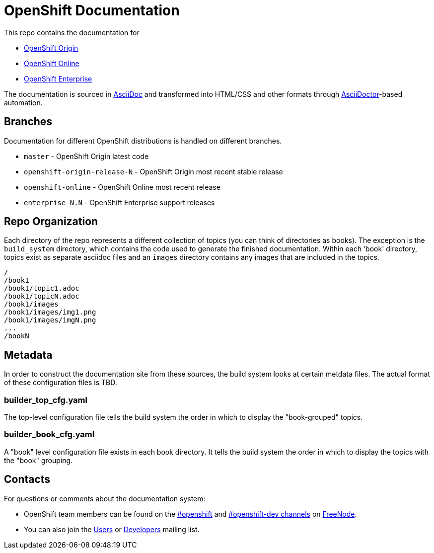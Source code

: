 = OpenShift Documentation

This repo contains the documentation for

* http://origin.openshift.com/[OpenShift Origin]
* http://openshift.com/[OpenShift Online]
* http://www.redhat.com/products/cloud-computing/openshift-enterprise/[OpenShift Enterprise]

The documentation is sourced in http://www.methods.co.nz/asciidoc/[AsciiDoc] and transformed into HTML/CSS and other formats through http://asciidoctor.org/[AsciiDoctor]-based automation.

== Branches

Documentation for different OpenShift distributions is handled on different branches.

* `master` - OpenShift Origin latest code
* `openshift-origin-release-N` - OpenShift Origin most recent stable release
* `openshift-online` - OpenShift Online most recent release
* `enterprise-N.N` - OpenShift Enterprise support releases

== Repo Organization

Each directory of the repo represents a different collection of topics (you can think of directories as books). The exception is the `build_system` directory, which contains the code used to generate the finished documentation. Within each 'book' directory, topics exist as separate asciidoc files and an `images` directory contains any images that are included in the topics.

----
/
/book1
/book1/topic1.adoc
/book1/topicN.adoc
/book1/images
/book1/images/img1.png
/book1/images/imgN.png
...
/bookN
----

== Metadata

In order to construct the documentation site from these sources, the build system looks at certain metdata files. The actual format of these configuration files is TBD.

=== builder_top_cfg.yaml

The top-level configuration file tells the build system the order in which to display the "book-grouped" topics.

=== builder_book_cfg.yaml

A "book" level configuration file exists in each book directory. It tells the build system the order in which to display the topics with the "book" grouping.

== Contacts

For questions or comments about the documentation system:

* OpenShift team members can be found on the http://webchat.freenode.net/?randomnick=1&channels=openshift&uio=d4[#openshift] and http://webchat.freenode.net/?randomnick=1&channels=openshift-dev&uio=d4[#openshift-dev channels] on http://www.freenode.net/[FreeNode].
* You can also join the http://lists.openshift.redhat.com/openshiftmm/listinfo/users[Users] or http://lists.openshift.redhat.com/openshiftmm/listinfo/dev[Developers] mailing list.
